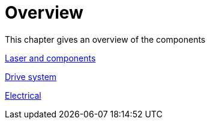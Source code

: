 = Overview
:imagesdir: img

This chapter gives an overview of the components

xref:1_Laser&components.pdf#[Laser and components]

xref:2_DriveSystem.pdf#[Drive system]

xref:3_electrical.pdf#[Electrical]